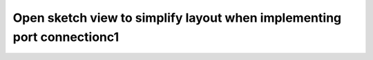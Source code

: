 Open sketch view to simplify layout when implementing port connectionc1
==============================================================================

